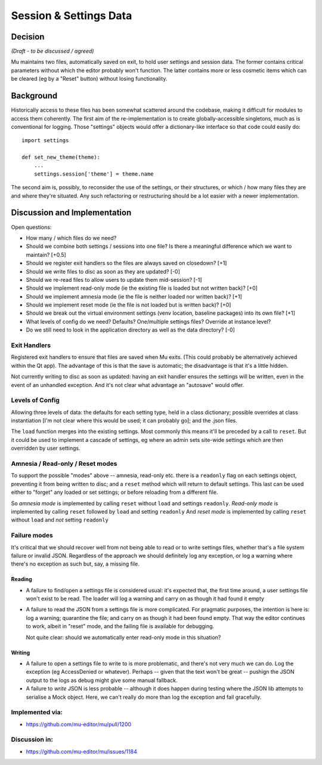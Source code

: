 Session & Settings Data
=======================

Decision
--------

*(Draft - to be discussed / agreed)*

Mu maintains two files, automatically saved on exit, to hold user settings
and session data. The former contains critical parameters without which the
editor probably won't function. The latter contains more or less cosmetic
items which can be cleared (eg by a "Reset" button) without losing functionality.


Background
----------

Historically access to these files has been somewhat scattered around the
codebase, making it difficult for modules to access them coherently. The
first aim of the re-implementation is to create globally-accessible singletons,
much as is conventional for logging. Those "settings" objects would offer
a dictionary-like interface so that code could easily do::

    import settings

    def set_new_theme(theme):
        ...
        settings.session['theme'] = theme.name

The second aim is, possibly, to reconsider the use of the settings, or their
structures, or which / how many files they are and where they're situated.
Any such refactoring or restructuring should be a lot easier with a newer
implementation.


Discussion and Implementation
-----------------------------

Open questions:

* How many / which files do we need?
* Should we combine both settings / sessions into one file? Is there a meaningful difference which we want to maintain? [+0.5]
* Should we register exit handlers so the files are always saved on closedown? [+1]
* Should we write files to disc as soon as they are updated? [-0]
* Should we re-read files to allow users to update them mid-session? [-1]
* Should we implement read-only mode (ie the existing file is loaded but not written back)? [+0]
* Should we implement amnesia mode (ie the file is neither loaded nor written back)? [+1]
* Should we implement reset mode (ie the file is not loaded but is written back)? [+0]
* Should we break out the virtual environment settings (venv location, baseline packages) into its own file? [+1]
* What levels of config do we need? Defaults? One/multiple settings files? Override at instance level?
* Do we still need to look in the application directory as well as the data directory? [-0]

Exit Handlers
~~~~~~~~~~~~~

Registered exit handlers to ensure that files are saved when Mu exits. (This
could probably be alternatively achieved within the Qt app). The advantage of
this is that the save is automatic; the disadvantage is that it's a little
hidden.

Not currently writing to disc as soon as updated: having an exit handler ensures
the settings will be written, even in the event of an unhandled exception.
And it's not clear what advantage an "autosave" would offer.


Levels of Config
~~~~~~~~~~~~~~~~

Allowing three levels of data: the defaults for each setting type, held in
a class dictionary; possible overrides at class instantiation [I'm not clear
where this would be used; it can probably go]; and the .json files.

The ``load`` function merges into the existing settings. Most commonly this means
it'll be preceded by a call to ``reset``. But it could be used to implement a
cascade of settings, eg where an admin sets site-wide settings which are then
overridden by user settings.

Amnesia / Read-only / Reset modes
~~~~~~~~~~~~~~~~~~~~~~~~~~~~~~~~~

To support the possible "modes" above -- amnesia, read-only etc. there is a
``readonly`` flag on each settings object, preventing it from being written to
disc; and a ``reset`` method which will return to default settings. This last
can be used either to "forget" any loaded or set settings; or before reloading
from a different file.

So *amnesia mode* is implemented by calling ``reset`` without ``load`` and settings ``readonly``.
*Read-only mode* is implemented by calling ``reset`` followed by ``load`` and setting ``readonly``
And *reset mode* is implemented by calling ``reset`` without ``load`` and *not* setting ``readonly``

Failure modes
~~~~~~~~~~~~~

It's critical that we should recover well from not being able to read or to
write settings files, whether that's a file system failure or invalid JSON.
Regardless of the approach we should definitely log any exception, or log a
warning where there's no exception as such but, say, a missing file.

Reading
+++++++

* A failure to find/open a settings file is considered usual: it's expected
  that, the first time around, a user settings file won't exist to be read.
  The loader will log a warning and carry on as though it had found it empty
* A failure to read the JSON from a settings file is more complicated. For
  pragmatic purposes, the intention is here is: log a warning; quarantine the
  file; and carry on as though it had been found empty. That way the editor
  continues to work, albeit in "reset" mode, and the failing file is available
  for debugging.

  Not quite clear: should we automatically enter read-only mode in this situation?

Writing
+++++++

* A failure to open a settings file to write to is more problematic, and there's
  not very much we can do. Log the exception (eg AccessDenied or whatever).
  Perhaps -- given that the text won't be great -- pushign the JSON output to
  the logs as debug might give some manual fallback.
* A failure to *write* JSON is less probable -- although it does happen during
  testing where the JSON lib attempts to serialise a Mock object. Here, we can't
  really do more than log the exception and fail gracefully.

Implemented via:
~~~~~~~~~~~~~~~~

* https://github.com/mu-editor/mu/pull/1200

Discussion in:
~~~~~~~~~~~~~~

* https://github.com/mu-editor/mu/issues/1184
